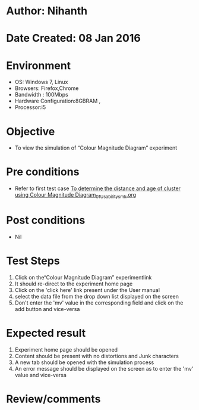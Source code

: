 * Author: Nihanth
* Date Created: 08 Jan 2016
* Environment
  - OS: Windows 7, Linux
  - Browsers: Firefox,Chrome
  - Bandwidth : 100Mbps
  - Hardware Configuration:8GBRAM , 
  - Processor:i5

* Objective
  - To view the simulation of  “Colour Magnitude Diagram” experiment

* Pre conditions
  - Refer to first test case [[https://github.com/Virtual-Labs/virtual-astrophysics-lab-iitk/blob/master/test-cases/integration_test-cases/To determine the distance and age of cluster using Colour Magnitude Diagram/To determine the distance and age of cluster using Colour Magnitude Diagram_01_Usability_smk.org][To determine the distance and age of cluster using Colour Magnitude Diagram_01_Usability_smk.org]]

* Post conditions
  - Nil
* Test Steps
  1. Click on the“Colour Magnitude Diagram” experimentlink 
  2. It should re-direct to the experiment home page
  3. Click on the 'click here' link present under the User manual
  4. select the data file from the drop down list displayed on the screen
  5. Don't enter the 'mv' value in the corresponding field and click on the add button and vice-versa

* Expected result
  1. Experiment home page should be opened
  2. Content should be present with no distortions and Junk characters
  3. A new tab should be opened with the simulation process
  4. An error message should be displayed on the screen as to enter the 'mv' value and vice-versa

* Review/comments


